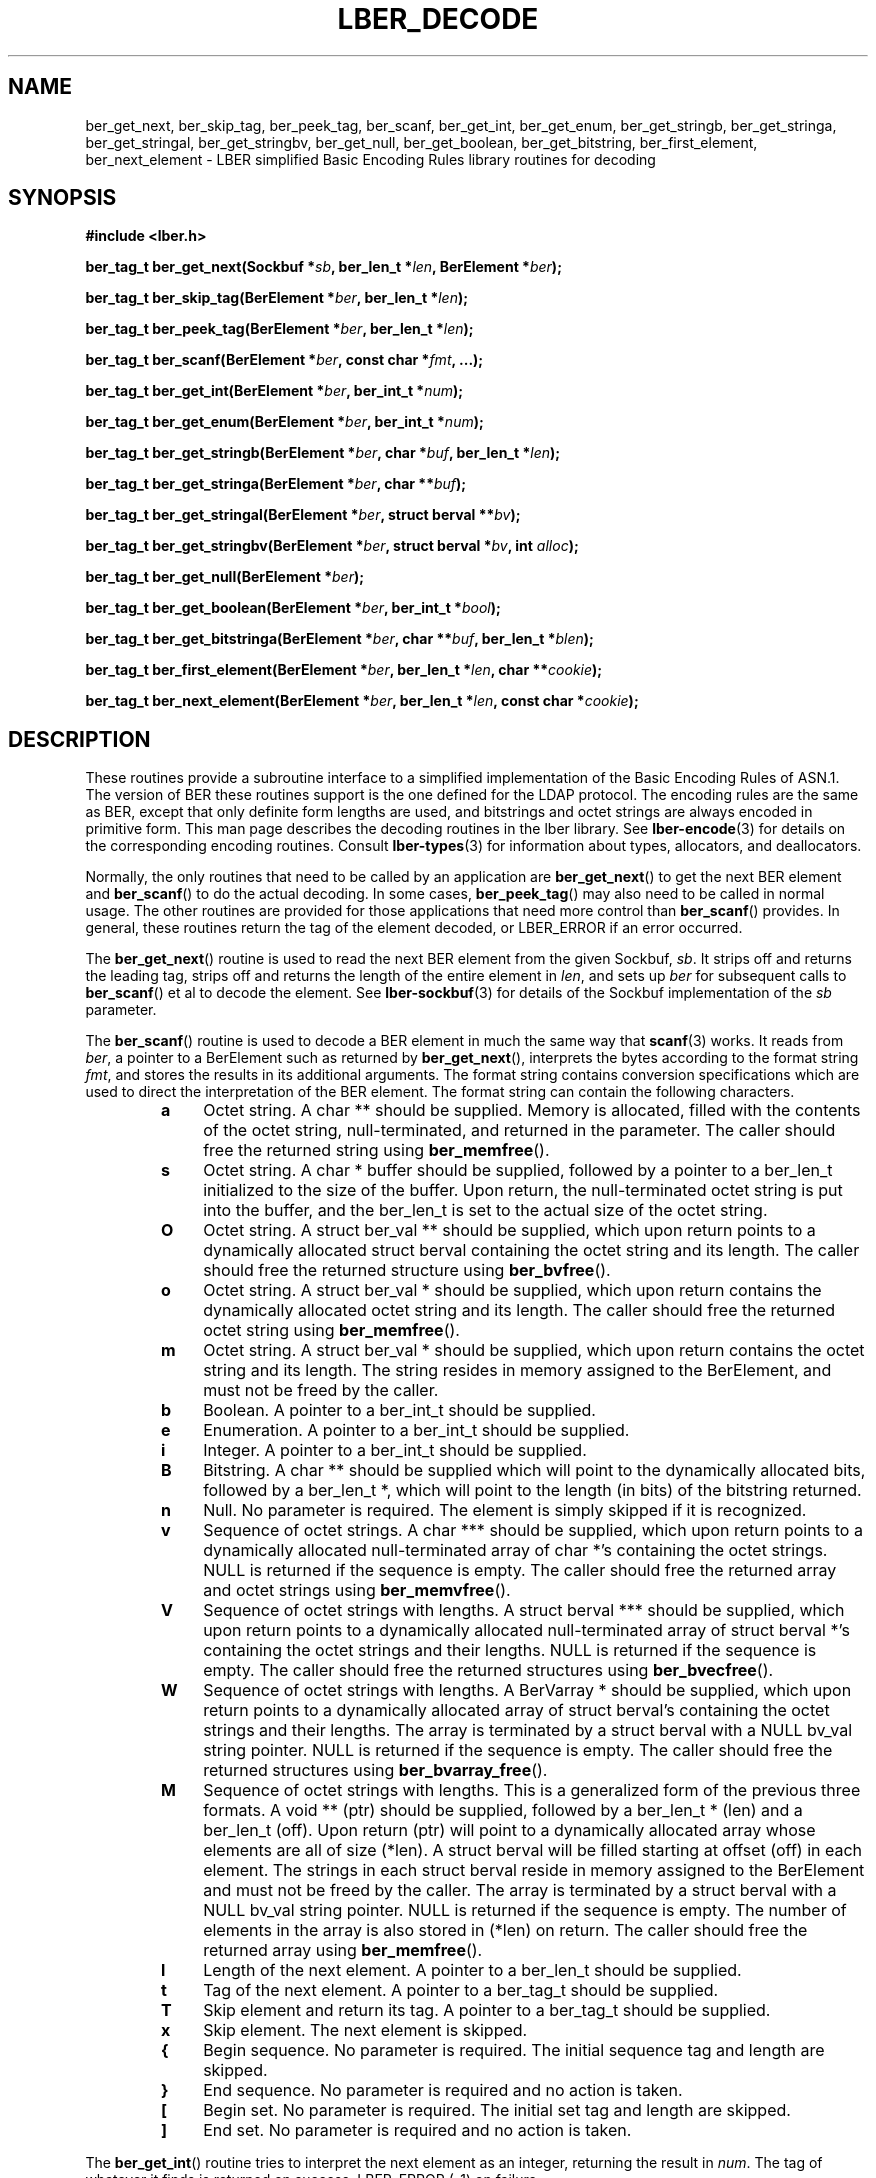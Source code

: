.TH LBER_DECODE 3 "RELEASEDATE" "OpenLDAP LDVERSION"
.\" $OpenLDAP$
.\" Copyright 1998-2002 The OpenLDAP Foundation All Rights Reserved.
.\" Copying restrictions apply.  See COPYRIGHT/LICENSE.
.SH NAME
ber_get_next, ber_skip_tag, ber_peek_tag, ber_scanf, ber_get_int,
ber_get_enum, ber_get_stringb, ber_get_stringa, ber_get_stringal,
ber_get_stringbv, ber_get_null, ber_get_boolean, ber_get_bitstring,
ber_first_element, ber_next_element
\- LBER simplified Basic Encoding Rules library routines for decoding
.SH SYNOPSIS
.B #include <lber.h>
.LP
.BI "ber_tag_t ber_get_next(Sockbuf *" sb ", ber_len_t *" len ", BerElement *" ber ");"
.LP
.BI "ber_tag_t ber_skip_tag(BerElement *" ber ", ber_len_t *" len ");"
.LP
.BI "ber_tag_t ber_peek_tag(BerElement *" ber ", ber_len_t *" len ");"
.LP
.BI "ber_tag_t ber_scanf(BerElement *" ber ", const char *" fmt ", ...);"
.LP
.BI "ber_tag_t ber_get_int(BerElement *" ber ", ber_int_t *" num ");"
.LP
.BI "ber_tag_t ber_get_enum(BerElement *" ber ", ber_int_t *" num ");"
.LP
.BI "ber_tag_t ber_get_stringb(BerElement *" ber ", char *" buf ", ber_len_t *" len ");"
.LP
.BI "ber_tag_t ber_get_stringa(BerElement *" ber ", char **" buf ");"
.LP
.BI "ber_tag_t ber_get_stringal(BerElement *" ber ", struct berval **" bv ");"
.LP
.BI "ber_tag_t ber_get_stringbv(BerElement *" ber ", struct berval *" bv ", int " alloc ");"
.LP
.BI "ber_tag_t ber_get_null(BerElement *" ber ");"
.LP
.BI "ber_tag_t ber_get_boolean(BerElement *" ber ", ber_int_t *" bool ");"
.LP
.BI "ber_tag_t ber_get_bitstringa(BerElement *" ber ", char **" buf ", ber_len_t *" blen ");"
.LP
.BI "ber_tag_t ber_first_element(BerElement *" ber ", ber_len_t *" len ", char **" cookie ");"
.LP
.BI "ber_tag_t ber_next_element(BerElement *" ber ", ber_len_t *" len ", const char *" cookie ");"
.SH DESCRIPTION
.LP
These routines provide a subroutine interface to a simplified
implementation of the Basic Encoding Rules of ASN.1.  The version
of BER these routines support is the one defined for the LDAP
protocol.  The encoding rules are the same as BER, except that 
only definite form lengths are used, and bitstrings and octet strings
are always encoded in primitive form.  This man page
describes the decoding routines in the lber library.  See
.BR lber-encode (3)
for details on the corresponding encoding routines.
Consult
.BR lber-types (3)
for information about types, allocators, and deallocators.
.LP
Normally, the only routines that need to be called by an application
are
.BR ber_get_next ()
to get the next BER element and
.BR ber_scanf ()
to do the actual decoding.  In some cases,
.BR ber_peek_tag ()
may also need to be called in normal usage.  The other routines are
provided for those applications that need more control than
.BR ber_scanf ()
provides.  In
general, these routines return the tag of the element decoded, or
LBER_ERROR if an error occurred.
.LP
The
.BR ber_get_next ()
routine is used to read the next BER element from the given Sockbuf,
\fIsb\fP.  It strips off and returns the leading tag, strips off and
returns the length of the entire element in \fIlen\fP, and sets up
\fIber\fP for subsequent calls to 
.BR ber_scanf ()
et al to decode the element. See
.BR lber-sockbuf (3)
for details of the Sockbuf implementation of the \fIsb\fP parameter.
.LP
The
.BR ber_scanf ()
routine is used to decode a BER element in much the same way that
.BR scanf (3)
works.  It reads from \fIber\fP, a pointer to a BerElement
such as returned by
.BR ber_get_next (),
interprets the bytes according to the format string \fIfmt\fP, and stores the
results in its additional arguments.  The format string contains
conversion specifications which are used to direct the interpretation
of the BER element.  The format string can contain the following
characters.
.RS
.LP
.TP 3
.B a
Octet string.  A char ** should be supplied.  Memory is allocated,
filled with the contents of the octet string, null-terminated, and
returned in the parameter.  The caller should free the returned
string using
.BR ber_memfree ().
.TP
.B s
Octet string.  A char * buffer should be supplied, followed by a pointer to a
ber_len_t initialized to the size of the buffer.  Upon return, the
null-terminated octet string is put into the buffer, and the
ber_len_t is set to the actual size of the octet string.
.TP
.B O
Octet string.  A struct ber_val ** should be supplied, which upon
return points to a dynamically allocated struct berval
containing the octet string and its length.
The caller should free the returned structure using
.BR ber_bvfree ().
.TP
.B o
Octet string.  A struct ber_val * should be supplied, which upon
return contains the dynamically allocated
octet string and its length.  The caller should free the returned octet
string using
.BR ber_memfree ().
.TP
.B m
Octet string.  A struct ber_val * should be supplied, which upon return
contains the octet string and its length.  The string resides in memory
assigned to the BerElement, and must not be freed by the caller.
.TP
.B b
Boolean.  A pointer to a ber_int_t should be supplied.
.TP
.B e
Enumeration.  A pointer to a ber_int_t should be supplied.
.TP
.B i
Integer.  A pointer to a ber_int_t should be supplied.
.TP
.B B
Bitstring.  A char ** should be supplied which will point to the
dynamically allocated
bits, followed by a ber_len_t *, which will point to the length
(in bits) of the bitstring returned.
.TP
.B n
Null.  No parameter is required.  The element is simply skipped if
it is recognized.
.TP
.B v
Sequence of octet strings.  A char *** should be supplied, which upon
return points to a dynamically allocated null-terminated array of char *'s
containing the octet strings.  NULL is returned if the sequence is empty.
The caller should free the returned array and octet strings using
.BR ber_memvfree ().
.TP
.B V
Sequence of octet strings with lengths.
A struct berval *** should be supplied, which upon
return points to a dynamically allocated null-terminated array of
struct berval *'s
containing the octet strings and their lengths.
NULL is returned if the sequence is empty.  
The caller should free the returned structures using
.BR ber_bvecfree ().
.TP
.B W
Sequence of octet strings with lengths.
A BerVarray * should be supplied, which upon
return points to a dynamically allocated array of
struct berval's
containing the octet strings and their lengths. The array is terminated
by a struct berval with a NULL bv_val string pointer.
NULL is returned if the sequence is empty.  
The caller should free the returned structures using
.BR ber_bvarray_free ().
.TP
.B M
Sequence of octet strings with lengths.  This is a generalized form
of the previous three formats.
A void ** (ptr) should be supplied, followed by a ber_len_t * (len)
and a ber_len_t (off).
Upon return (ptr) will point to a dynamically allocated array
whose elements are all of size (*len).  A struct berval will be filled
starting at offset (off) in each element.  The strings in each struct
berval reside in memory assigned to the BerElement and must not be
freed by the caller.  The array is terminated by a struct berval
with a NULL bv_val string pointer.  NULL is returned if the sequence
is empty.  The number of elements in the array is also stored
in (*len) on return.  The caller should free the returned array using
.BR ber_memfree ().
.TP
.B l
Length of the next element.  A pointer to a ber_len_t should be supplied.
.TP
.B t
Tag of the next element.  A pointer to a ber_tag_t should be supplied.
.TP
.B T
Skip element and return its tag.  A pointer to a ber_tag_t should be supplied.
.TP
.B x
Skip element.  The next element is skipped.
.TP
.B {
Begin sequence.  No parameter is required.  The initial sequence tag
and length are skipped.
.TP
.B }
End sequence.  No parameter is required and no action is taken.
.TP
.B [
Begin set.  No parameter is required.  The initial set tag
and length are skipped.
.TP
.B ]
End set.  No parameter is required and no action is taken.
.RE
.LP
The
.BR ber_get_int ()
routine tries to interpret the next element as an integer,
returning the result in \fInum\fP.  The tag of whatever it finds is returned
on success, LBER_ERROR (\-1) on failure.
.LP
The
.BR ber_get_stringb ()
routine is used to read an octet string into a
preallocated buffer.  The \fIlen\fP parameter should be initialized to
the size of the buffer, and will contain the length of the octet string
read upon return.  The buffer should be big enough to take the octet
string value plus a terminating NULL byte.
.LP
The
.BR ber_get_stringa ()
routine is used to dynamically allocate space into
which an octet string is read.
The caller should free the returned string using
.BR ber_memfree().
.LP
The
.BR ber_get_stringal ()
routine is used to dynamically allocate space
into which an octet string and its length are read.  It takes a
struct berval **, and returns the result in this parameter.
The caller should free the returned structure using
.BR ber_bvfree().
.LP
The
.BR ber_get_stringbv ()
routine is used to read an octet string and its length into the 
provided struct berval *. If the \fIalloc\fP parameter is zero, the string
will reside in memory assigned to the BerElement, and must not be freed
by the caller. If the \fIalloc\fP parameter is non-zero, the string will be
copied into dynamically allocated space which should be returned using
.BR ber_memfree ().
.LP
The
.BR ber_get_null ()
routine is used to read a NULL element.  It returns
the tag of the element it skips over.
.LP
The
.BR ber_get_boolean ()
routine is used to read a boolean value.  It is called the same way that
.BR ber_get_int ()
is called.
.LP
The
.BR ber_get_enum ()
routine is used to read a enumeration value.  It is called the same way that
.BR ber_get_int ()
is called.
.LP
The
.BR ber_get_bitstringa ()
routine is used to read a bitstring value.  It
takes a char ** which will hold the dynamically allocated bits, followed by an
ber_len_t *, which will point to the length (in bits) of the bitstring returned.
The caller should free the returned string using
.BR ber_memfree ().
.LP
The
.BR ber_first_element ()
routine is used to return the tag and length
of the first element in a set or sequence.  It also returns in \fIcookie\fP
a magic cookie parameter that should be passed to subsequent calls to
ber_next_element(), which returns similar information.
.SH EXAMPLES
Assume the variable \fIber\fP contains a lightweight BER encoding of
the following ASN.1 object:
.LP
.nf
      AlmostASearchRequest := SEQUENCE {
          baseObject      DistinguishedName,
          scope           ENUMERATED {
              baseObject    (0),
              singleLevel   (1),
              wholeSubtree  (2)
          },
          derefAliases    ENUMERATED {
              neverDerefaliases   (0),
              derefInSearching    (1),
              derefFindingBaseObj (2),
              alwaysDerefAliases  (3)
          },
          sizelimit       INTEGER (0 .. 65535),
          timelimit       INTEGER (0 .. 65535),
          attrsOnly       BOOLEAN,
          attributes      SEQUENCE OF AttributeType
      }
.fi
.LP
The element can be decoded using
.BR ber_scanf ()
as follows.
.LP
.nf
      ber_int_t    scope, deref, size, time, attrsonly;
      char   *dn, **attrs;
      ber_tag_t tag;

      tag = ber_scanf( ber, "{aeeiib{v}}",
          &dn, &scope, &deref,
          &size, &time, &attrsonly, &attrs );

      if( tag == LBER_ERROR ) {
              /* error */
      } else {
              /* success */
      }

      ber_memfree( dn );
      ber_memvfree( attrs );
.fi
.SH ERRORS
If an error occurs during decoding, generally these routines return
LBER_ERROR (\-1).
.LP
.SH NOTES
.LP
The return values for all of these functions are declared in the
.B <lber.h>
header file.  Some routines may dynamically allocate memory
which must be freed by the caller using supplied deallocation routines.
.SH SEE ALSO
.BR lber-encode (3),
.BR lber-memory (3),
.BR lber-sockbuf (3),
.BR lber-types (3)
.SH ACKNOWLEDGEMENTS
.B	OpenLDAP
is developed and maintained by The OpenLDAP Project (http://www.openldap.org/).
.B	OpenLDAP
is derived from University of Michigan LDAP 3.3 Release.  
